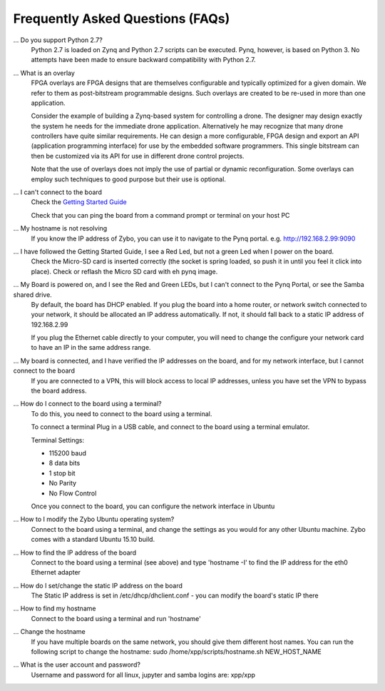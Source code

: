 .. _faq:

Frequently Asked Questions (FAQs)
=================================


... Do you support Python 2.7?
   Python 2.7 is loaded on Zynq and Python 2.7 scripts can be executed. Pynq, however, is based on Python 3.  No attempts have been made to ensure backward compatibility with Python 2.7.


... What is an overlay
   FPGA overlays are FPGA designs that are themselves configurable and typically optimized for a given domain.  We refer to them as post-bitstream programmable designs.  Such overlays are created to be re-used in more than one application.

   Consider the example of building a Zynq-based system for controlling a drone.  The designer may design exactly the system he needs for the immediate drone application.  Alternatively he may recognize that many drone controllers have quite similar requirements.  He can design a more configurable, FPGA design and export an API (application programming interface) for use by the embedded software programmers.  This single bitstream can then be customized via its API for use in different drone control projects.

   Note that the use of overlays does not imply the use of partial or dynamic reconfiguration. Some overlays can employ such techniques to good purpose but their use is optional.
   
... I can't connect to the board
   Check the `Getting Started Guide <2_getting_started.html>`_
   
   Check that you can ping the board from a command prompt or terminal on your host PC
   
   .. code-block:: console
      # replace pynq with correct hostname if you have changed it
      ping pynq 
   
... My hostname is not resolving
   If you know the IP address of Zybo, you can use it to navigate to the Pynq portal. e.g.  http://192.168.2.99:9090

... I have followed the Getting Started Guide, I see a Red Led, but not a green Led when I power on the board. 
   Check the Micro-SD card is inserted correctly (the socket is spring loaded, so push it in until you feel it click into place). Check or reflash the Micro SD card with eh pynq image. 
   
... My Board is powered on, and I see the Red and Green LEDs, but I can't connect to the Pynq Portal, or see the Samba shared drive.
   By default, the board has DHCP enabled. If you plug the board into a home router, or network switch connected to your network, it should be allocated an IP address automatically. If not, it should fall back to a static IP address of 192.168.2.99
   
   If you plug the Ethernet cable directly to your computer, you will need to change the configure your network card to have an IP in the same address range.  
   
... My board is connected, and I have verified the IP addresses on the board, and for my network interface, but I cannot connect to the board
   If you are connected to a VPN, this will block access to local IP addresses, unless you have set the VPN to bypass the board address.

... How do I connect to the board using a terminal?
   To do this, you need to connect to the board using a terminal.
   
   To connect a terminal
   Plug in a USB cable, and connect to the board using a terminal emulator. 
   
   Terminal Settings: 
   
   * 115200 baud
   * 8 data bits
   * 1 stop bit
   * No Parity
   * No Flow Control
   
   Once you connect to the board, you can configure the network interface in Ubuntu
   
... How to I modify the Zybo Ubuntu operating system?
   Connect to the board using a terminal, and change the settings as you would for any other Ubuntu machine.  Zybo comes with a standard Ubuntu 15.10 build.   
   
... How to find the IP address of the board
   Connect to the board using a terminal (see above) and type 'hostname -I' to find the IP address for the eth0 Ethernet adapter
   
... How do I set/change the static IP address on the board 
   The Static IP address is set in /etc/dhcp/dhclient.conf  - you can modify the board's static IP there
   
... How to find my hostname   
   Connect to the board using a terminal and run 'hostname'
   
... Change the hostname
   If you have multiple boards on the same network, you should give them different host names. 
   You can run the following script to change the hostname:
   sudo /home/xpp/scripts/hostname.sh NEW_HOST_NAME
   
...  What is the user account and password?
   Username and password for all linux, jupyter and samba logins are: xpp/xpp
